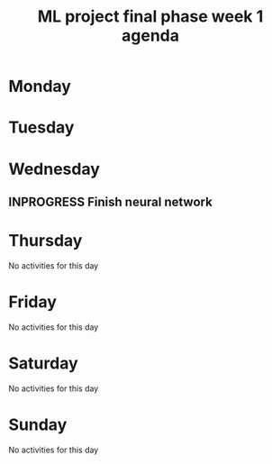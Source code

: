 #+TITLE: ML project final phase week 1 agenda
#+CREATOR: Emmanuel Bustos T.
#+SEQ_TODO: TODO(t) INPROGRESS(i) | DONE(d)

* Monday
* Tuesday
* Wednesday 
** INPROGRESS Finish neural network
* Thursday
No activities for this day
* Friday
No activities for this day
* Saturday
No activities for this day
* Sunday
No activities for this day

